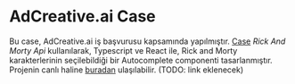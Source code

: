 * AdCreative.ai Case
  Bu case, AdCreative.ai iş başvurusu kapsamında yapılmıştır.
  [[https://github.com/sahinkutlu/frontend-case][Case]]
  [[rickandmortyapi.com/documentation/][Rick And Morty Api]] kullanılarak, Typescript ve React ile, Rick and Morty karakterlerinin
  seçilebildiği bir Autocomplete componenti tasarlanmıştır.
  Projenin canlı haline [[][buradan]] ulaşılabilir. (TODO: link eklenecek)

